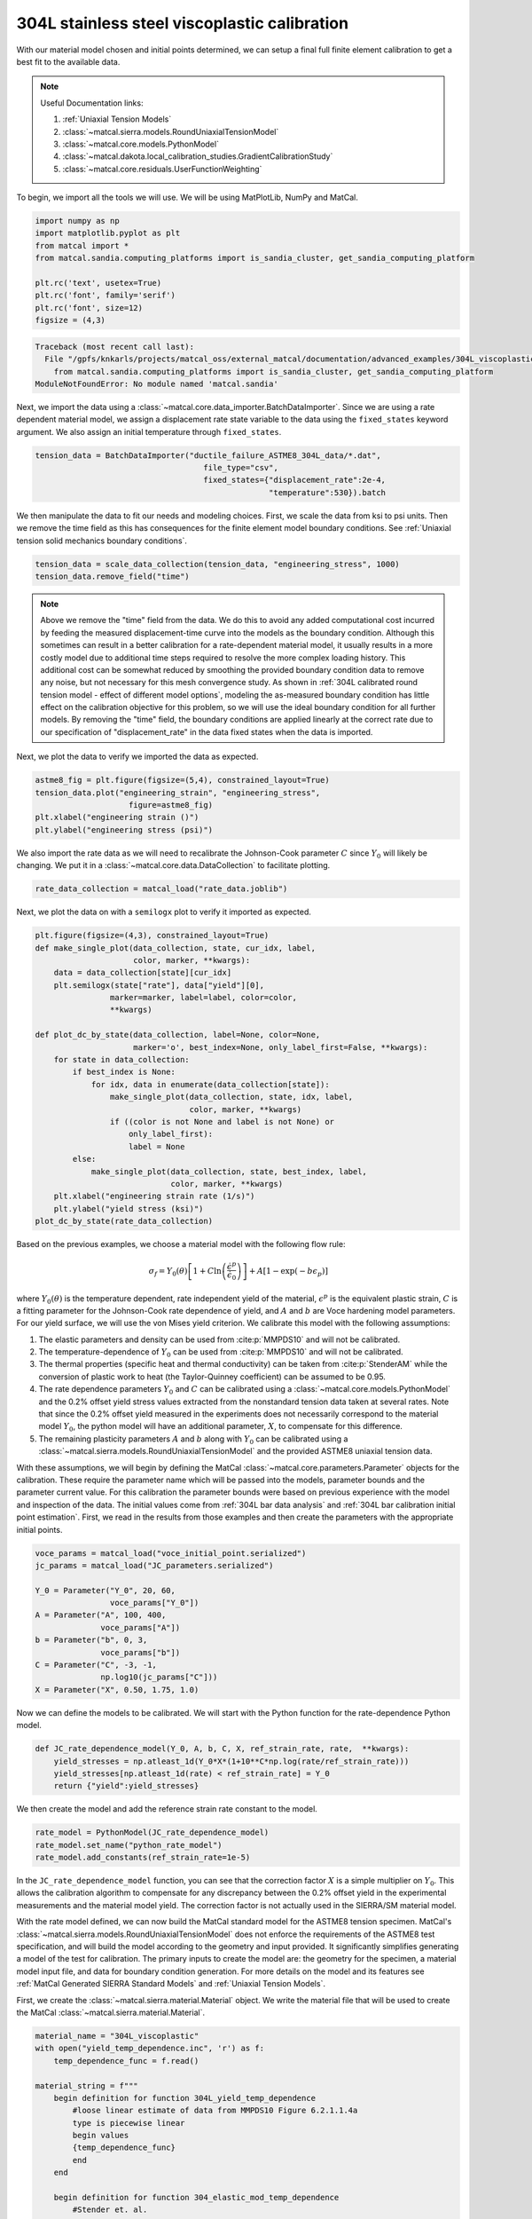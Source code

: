 
.. DO NOT EDIT.
.. THIS FILE WAS AUTOMATICALLY GENERATED BY SPHINX-GALLERY.
.. TO MAKE CHANGES, EDIT THE SOURCE PYTHON FILE:
.. "advanced_examples/304L_viscoplastic_calibration/plot_304L_c_tension_calibration_cluster.py"
.. LINE NUMBERS ARE GIVEN BELOW.

.. only:: html

    .. note::
        :class: sphx-glr-download-link-note

        :ref:`Go to the end <sphx_glr_download_advanced_examples_304L_viscoplastic_calibration_plot_304L_c_tension_calibration_cluster.py>`
        to download the full example code.

.. rst-class:: sphx-glr-example-title

.. _sphx_glr_advanced_examples_304L_viscoplastic_calibration_plot_304L_c_tension_calibration_cluster.py:


304L stainless steel viscoplastic calibration
---------------------------------------------

With our material model chosen and initial points determined, 
we can setup a final full finite element calibration to 
get a best fit to the available data.

.. note::
    Useful Documentation links:

    #. :ref:`Uniaxial Tension Models`
    #. :class:`~matcal.sierra.models.RoundUniaxialTensionModel`
    #. :class:`~matcal.core.models.PythonModel`
    #. :class:`~matcal.dakota.local_calibration_studies.GradientCalibrationStudy`
    #. :class:`~matcal.core.residuals.UserFunctionWeighting`

To begin, we import all the tools we will use.
We will be using MatPlotLib, NumPy and MatCal.

.. GENERATED FROM PYTHON SOURCE LINES 21-31

.. code-block:: Python

    import numpy as np
    import matplotlib.pyplot as plt
    from matcal import *
    from matcal.sandia.computing_platforms import is_sandia_cluster, get_sandia_computing_platform

    plt.rc('text', usetex=True)
    plt.rc('font', family='serif')
    plt.rc('font', size=12)
    figsize = (4,3)



.. rst-class:: sphx-glr-script-out

.. code-block:: pytb

    Traceback (most recent call last):
      File "/gpfs/knkarls/projects/matcal_oss/external_matcal/documentation/advanced_examples/304L_viscoplastic_calibration/plot_304L_c_tension_calibration_cluster.py", line 24, in <module>
        from matcal.sandia.computing_platforms import is_sandia_cluster, get_sandia_computing_platform
    ModuleNotFoundError: No module named 'matcal.sandia'




.. GENERATED FROM PYTHON SOURCE LINES 32-36

Next, we import the data using a :class:`~matcal.core.data_importer.BatchDataImporter`.
Since we are using a rate dependent material model, we assign a displacement rate 
state variable to the data using the ``fixed_states`` keyword argument. We also
assign an initial temperature through ``fixed_states``.

.. GENERATED FROM PYTHON SOURCE LINES 36-40

.. code-block:: Python

    tension_data = BatchDataImporter("ductile_failure_ASTME8_304L_data/*.dat", 
                                        file_type="csv", 
                                        fixed_states={"displacement_rate":2e-4, 
                                                      "temperature":530}).batch

.. GENERATED FROM PYTHON SOURCE LINES 41-45

We then manipulate the data to fit our needs and modeling choices. First, 
we scale the data from ksi to psi units. Then we remove the time field 
as this has consequences for the finite element model boundary conditions. 
See :ref:`Uniaxial tension solid mechanics boundary conditions`.

.. GENERATED FROM PYTHON SOURCE LINES 45-48

.. code-block:: Python

    tension_data = scale_data_collection(tension_data, "engineering_stress", 1000)
    tension_data.remove_field("time")


.. GENERATED FROM PYTHON SOURCE LINES 49-71

.. note::
    Above we remove the "time" field from the data. We do this to avoid any 
    added computational cost 
    incurred by feeding the measured displacement-time curve into the models 
    as the boundary condition. 
    Although this sometimes can result in a better calibration 
    for a rate-dependent material model, it 
    usually results in a more costly model due to additional time steps 
    required to resolve
    the more complex loading history. 
    This additional cost can be somewhat reduced by smoothing the
    provided boundary condition data to remove any noise, 
    but not necessary for this mesh convergence study. 
    As shown in :ref:`304L calibrated round tension model - effect 
    of different model options`,
    modeling the as-measured boundary condition has little effect on the 
    calibration objective for this problem, 
    so we will use the ideal boundary condition for all further models.
    By removing the "time" field, the boundary conditions are applied 
    linearly at the correct rate
    due to our specification of "displacement_rate" in the data fixed 
    states when the data is imported.

.. GENERATED FROM PYTHON SOURCE LINES 74-75

Next, we plot the data to verify we imported the data as expected.

.. GENERATED FROM PYTHON SOURCE LINES 75-81

.. code-block:: Python

    astme8_fig = plt.figure(figsize=(5,4), constrained_layout=True)
    tension_data.plot("engineering_strain", "engineering_stress", 
                        figure=astme8_fig)
    plt.xlabel("engineering strain ()")
    plt.ylabel("engineering stress (psi)")


.. GENERATED FROM PYTHON SOURCE LINES 82-86

We also import the rate data as we will need to recalibrate 
the Johnson-Cook parameter :math:`C` since :math:`Y_0` will 
likely be changing. We put it in a :class:`~matcal.core.data.DataCollection`
to facilitate plotting.

.. GENERATED FROM PYTHON SOURCE LINES 86-88

.. code-block:: Python

    rate_data_collection = matcal_load("rate_data.joblib")


.. GENERATED FROM PYTHON SOURCE LINES 89-91

Next, we plot the data on with a ``semilogx`` plot to verify it imported 
as expected.

.. GENERATED FROM PYTHON SOURCE LINES 91-116

.. code-block:: Python

    plt.figure(figsize=(4,3), constrained_layout=True)
    def make_single_plot(data_collection, state, cur_idx, label, 
                         color, marker, **kwargs):
        data = data_collection[state][cur_idx]
        plt.semilogx(state["rate"], data["yield"][0],
                    marker=marker, label=label, color=color, 
                    **kwargs)

    def plot_dc_by_state(data_collection, label=None, color=None,
                         marker='o', best_index=None, only_label_first=False, **kwargs):
        for state in data_collection:
            if best_index is None:
                for idx, data in enumerate(data_collection[state]):
                    make_single_plot(data_collection, state, idx, label, 
                                     color, marker, **kwargs)
                    if ((color is not None and label is not None) or
                        only_label_first):
                        label = None
            else:
                make_single_plot(data_collection, state, best_index, label, 
                                 color, marker, **kwargs)
        plt.xlabel("engineering strain rate (1/s)")
        plt.ylabel("yield stress (ksi)")
    plot_dc_by_state(rate_data_collection)


.. GENERATED FROM PYTHON SOURCE LINES 117-161

Based on the previous examples, we choose a material model with the
following flow rule:

.. math:: \sigma_f=Y_0\left(\theta\right)\left[1+C\ln\left(\frac{\dot{\epsilon}^p}
   {\dot{\epsilon}_0}\right)\right] 
   + A\left[1-\exp\left(-b\epsilon_p\right)\right]

where :math:`Y_0\left(\theta\right)` is the temperature dependent, rate independent 
yield of the material, :math:`\epsilon^p` is the equivalent plastic strain,
:math:`C` is a fitting parameter for the Johnson-Cook rate dependence of yield, 
and :math:`A` and :math:`b` are Voce hardening
model parameters. For our yield surface, we will use the von Mises yield criterion. 
We calibrate this model with the following assumptions:

#. The elastic parameters and density can be used from :cite:p:`MMPDS10` and 
   will not be calibrated.
#. The temperature-dependence of :math:`Y_0` can be 
   used from :cite:p:`MMPDS10` and will not be calibrated.
#. The thermal properties (specific heat and thermal conductivity) can be taken from 
   :cite:p:`StenderAM` while the conversion of
   plastic work to heat (the Taylor-Quinney coefficient) can be assumed to be 0.95.
#. The rate dependence parameters :math:`Y_0` and :math:`C` can be calibrated using 
   a :class:`~matcal.core.models.PythonModel` 
   and the 0.2\% offset yield stress values
   extracted from the nonstandard tension data taken at several rates. Note that since the 
   0.2\% offset yield measured in the experiments does 
   not necessarily correspond to the material model :math:`Y_0`,
   the python model will have an additional parameter, 
   :math:`X`, to compensate for this difference. 
#. The remaining plasticity parameters :math:`A` and :math:`b` 
   along with :math:`Y_0` can be calibrated 
   using a :class:`~matcal.sierra.models.RoundUniaxialTensionModel`
   and the provided ASTME8 uniaxial tension data. 

With these assumptions, we will begin by defining the MatCal 
:class:`~matcal.core.parameters.Parameter` objects for the calibration.
These require the parameter name 
which will be passed into the models, parameter bounds and 
the parameter current value. 
For this calibration the parameter bounds were based on previous experience with the model
and inspection of the data. The initial values come from 
:ref:`304L bar data analysis` and :ref:`304L bar calibration initial point estimation`.
First, we read in the results from those examples and then 
create the parameters with the appropriate initial points.

.. GENERATED FROM PYTHON SOURCE LINES 161-175

.. code-block:: Python


    voce_params = matcal_load("voce_initial_point.serialized")
    jc_params = matcal_load("JC_parameters.serialized")

    Y_0 = Parameter("Y_0", 20, 60, 
                    voce_params["Y_0"])
    A = Parameter("A", 100, 400, 
                  voce_params["A"])
    b = Parameter("b", 0, 3, 
                  voce_params["b"])
    C = Parameter("C", -3, -1, 
                  np.log10(jc_params["C"]))
    X = Parameter("X", 0.50, 1.75, 1.0)


.. GENERATED FROM PYTHON SOURCE LINES 176-179

Now we can define the models to be calibrated. 
We will start with the Python function for the 
rate-dependence Python model.

.. GENERATED FROM PYTHON SOURCE LINES 179-184

.. code-block:: Python

    def JC_rate_dependence_model(Y_0, A, b, C, X, ref_strain_rate, rate,  **kwargs):
        yield_stresses = np.atleast_1d(Y_0*X*(1+10**C*np.log(rate/ref_strain_rate)))
        yield_stresses[np.atleast_1d(rate) < ref_strain_rate] = Y_0
        return {"yield":yield_stresses}


.. GENERATED FROM PYTHON SOURCE LINES 185-187

We then create the model and add the reference
strain rate constant to the model.

.. GENERATED FROM PYTHON SOURCE LINES 187-191

.. code-block:: Python

    rate_model = PythonModel(JC_rate_dependence_model)
    rate_model.set_name("python_rate_model")
    rate_model.add_constants(ref_strain_rate=1e-5)


.. GENERATED FROM PYTHON SOURCE LINES 192-214

In the ``JC_rate_dependence_model`` function, you can see that the correction factor :math:`X`
is a simple multiplier on :math:`Y_0`. This allows the calibration algorithm to compensate
for any discrepancy between the 0.2\% offset yield in the
experimental measurements and the material
model yield. The correction factor is not actually used in the SIERRA/SM material model.

With the rate model defined, we can now build the MatCal standard model for the 
ASTME8 tension specimen. MatCal's :class:`~matcal.sierra.models.RoundUniaxialTensionModel` 
does not enforce the requirements of the ASTME8 test specification, 
and will build the model according 
to the geometry and input provided. It significantly simplifies
generating a model of the test for calibration. 
The primary inputs to create the model are:
the geometry for the specimen, a material model input file, 
and data for boundary condition generation. 
For more details on the model and its features see 
:ref:`MatCal Generated SIERRA Standard Models`
and :ref:`Uniaxial Tension Models`. 

First, we create the :class:`~matcal.sierra.material.Material` object. 
We write the material file that will be used to create the 
MatCal :class:`~matcal.sierra.material.Material`.

.. GENERATED FROM PYTHON SOURCE LINES 214-282

.. code-block:: Python

    material_name = "304L_viscoplastic"
    with open("yield_temp_dependence.inc", 'r') as f:
        temp_dependence_func = f.read()

    material_string = f""" 
        begin definition for function 304L_yield_temp_dependence
            #loose linear estimate of data from MMPDS10 Figure 6.2.1.1.4a
            type is piecewise linear
            begin values
            {temp_dependence_func}
            end
        end

        begin definition for function 304_elastic_mod_temp_dependence
            #Stender et. al.
            type is piecewise linear
            begin values
                294.11,     1
                1673,      0.4
            end
        end 

        begin definition for function 304L_thermal_strain_temp_dependence
            #Stender et. al.
            type is piecewise linear
            begin values
                294.11, 0.0
                1725.0, 0.02
            end
        end

        begin material {material_name}
            #density and elastic parameters from Granta's MMPDS10 304L database Table 2.7.1.0(b3). 
            #Design Mechanical and Physical Properties of AISI 304 Stainless Steels

            density = {{density}}
            thermal engineering strain function = 304L_thermal_strain_temp_dependence
    
            begin parameters for model j2_plasticity
                youngs modulus                = 29e6
                poissons ratio                =   0.27
                yield stress                  = {{Y_0*1e3}}

                youngs modulus function = 304_elastic_mod_temp_dependence

                hardening model = decoupled_flow_stress

                isotropic hardening model = voce
                hardening modulus = {{A*1e3}}
                 exponential coefficient = {{b}}

                yield rate multiplier = johnson_cook
                yield rate constant = {{10^C}}
                yield reference rate = {{ref_strain_rate}}


                yield temperature multiplier = user_defined
                yield temperature multiplier function = 304L_yield_temp_dependence 

                hardening rate multiplier = rate_independent
                hardening temperature multiplier = temperature_independent

                thermal softening model      = coupled
                beta_tq                      = 0.95
                specific heat = {{specific_heat}}
            end
        end
    """

.. GENERATED FROM PYTHON SOURCE LINES 283-314

The study parameters and other parameters can be seen in the file 
and are identified with the curly bracket identifiers for Aprepro :cite:p:`aprepro`
substitution
when the study is running. Also, the functions needed in the model for
temperature dependence are included.

.. note::
   For this material model, the material file for SIERRA/SM also 
   contains the density and specific heat variables that 
   are needed for coupled simulations. We have included them here so
   that we can investigate coupling in a follow-on 
   study. If you want these to be added by MatCal, 
   they can be added to the material model 
   input using curly bracket identifiers as shown above. 
   MatCal will substitute the appropriate values into the file
   if they are to the model as MatCal SIERRA model constants,
   MatCal state parameters, MatCal study 
   parameters or if they are added using the 
   :meth:`~matcal.sierra.models.RoundUniaxialTensionModel.activate_thermal_coupling` 
   method. Alternatively, they can be
   entered manually as fixed values. If they are entered as shown 
   above and MatCal does not substitute values for their identifiers,
   they will default to zero which could cause errors 
   depending on the model options chosen.


Next, we save the material string to a file, so 
MatCal can add it to the model files 
that we generate for the tension model. We then
create the MatCal :class:`~matcal.sierra.material.Material`
object.

.. GENERATED FROM PYTHON SOURCE LINES 314-321

.. code-block:: Python

    material_filename = "304L_viscoplastic_voce_hardening.inc"
    with open(material_filename, 'w') as fn:
        fn.write(material_string)

    sierra_material = Material(material_name, material_filename,
                                "j2_plasticity")


.. GENERATED FROM PYTHON SOURCE LINES 322-334

Next, we create the tension model using the
:class:`~matcal.sierra.models.RoundUniaxialTensionModel`
which takes the material object we created and geometry parameters as input.
It is convenient to put the geometry parameters in a dictionary and then unpack that
dictionary when initializing the model as shown below. After the model is initialized,
the model's options can be set and modified as desired. Here we pass the entire 
data collection into the model for boundary condition generation. Since our 
data collection no longer has the test displacement-time history, the model will 
deform the specimen to the maximum displacement in the data over 
the correct time to achieve the desired engineering strain rate. 
We study the effects of boundary condition choice in more detail in 
:ref:`304L calibrated round tension model - effect of different model options`.

.. GENERATED FROM PYTHON SOURCE LINES 334-349

.. code-block:: Python

    geo_params = {"extensometer_length": 0.75,
                   "gauge_length": 1.25, 
                   "gauge_radius": 0.125, 
                   "grip_radius": 0.25, 
                   "total_length": 4, 
                   "fillet_radius": 0.188,
                   "taper": 0.0015,
                   "necking_region":0.375,
                   "element_size": 0.01,
                   "mesh_method":3, 
                   "grip_contact_length":1}

    astme8_model = RoundUniaxialTensionModel(sierra_material, **geo_params)            
    astme8_model.add_boundary_condition_data(tension_data)       


.. GENERATED FROM PYTHON SOURCE LINES 350-353

We set the cores the model uses to be platform dependent.
On a local machine it will run on 36 cores. If its on a cluster,
it will run in the queue on 112.

.. GENERATED FROM PYTHON SOURCE LINES 353-363

.. code-block:: Python

    astme8_model.set_number_of_cores(24)
    if is_sandia_cluster():       
        astme8_model.run_in_queue("fy220213", 0.5)
        astme8_model.continue_when_simulation_fails()
        platform = get_sandia_computing_platform()
        cores_per_node = platform.get_processors_per_node()
        astme8_model.set_number_of_cores(cores_per_node)
    astme8_model.set_allowable_load_drop_factor(0.45)
    astme8_model.set_name("ASTME8_tension_model")


.. GENERATED FROM PYTHON SOURCE LINES 364-366

We also add the reference strain rate constant to the
SIERRA model.

.. GENERATED FROM PYTHON SOURCE LINES 366-368

.. code-block:: Python

    astme8_model.add_constants(ref_strain_rate=1e-5)


.. GENERATED FROM PYTHON SOURCE LINES 369-380

After preparing the models and data, we must define the objectives to be minimized. 
For this calibration, we will need a separate objective for each model and 
data set to be compared. Both will use the
:class:`~matcal.core.objective.CurveBasedInterpolatedObjective`,
but will differ in the fields that they use for
interpolation and residual calculation. For the 
rate dependence model,
we will be calibrating the yield stress from the model to each measured yield 
at each rate. For the tension model, we will be calibrating to the 
measured engineering stress-strain curve. Therefore,
we create the objectives shown below.

.. GENERATED FROM PYTHON SOURCE LINES 380-383

.. code-block:: Python

    rate_objective = Objective("yield")
    astme8_objective = CurveBasedInterpolatedObjective("engineering_strain", "engineering_stress")


.. GENERATED FROM PYTHON SOURCE LINES 384-391

We then create a function and set of objects that will 
set certain values in the residual vector to zero 
based on values in the
data curve used to calculate that residual vector. This is to remove
residuals corresponding to portions of the curve 
that we should not calibrate to or do not wish to 
calibrate to.

.. GENERATED FROM PYTHON SOURCE LINES 391-402

.. code-block:: Python

    def remove_uncalibrated_data_from_residual(engineering_strains, engineering_stresses, residuals):
        import numpy as np
        weights = np.ones(len(residuals))
        weights[engineering_stresses < 38e3] = 0
        weights[engineering_strains > 0.75] = 0
        return weights*residuals

    residual_weights = UserFunctionWeighting("engineering_strain", "engineering_stress", 
                                             remove_uncalibrated_data_from_residual)
    astme8_objective.set_field_weights(residual_weights)


.. GENERATED FROM PYTHON SOURCE LINES 403-420

.. note::
    Above we remove the elastic and steep unloading portions of the stress-strain
    curves from the objective using :class:`~matcal.core.residuals.UserFunctionWeighting` object.
    As stated previously, the elasticity constants are pulled from the literature, 
    so keeping the elastic data in the objective is not needed. 
    Additionally, the steep unloading after necking will not be well captured 
    with a coarse mesh and 
    the absence of a failure method such as element death. Refining the mesh and adding failure 
    significantly increases
    the cost of the model with little effect on the calibration results. 
    At a minimum, we need the calibration to be able to identify the peak 
    load and strain at peak load
    in the data
    which for this data only requires strains up to 0.75.  
    This step is not necessarily required, but it does reduce the computational
    cost of the calibration and 
    most likely results in an improved calibration.

.. GENERATED FROM PYTHON SOURCE LINES 422-466

To perform the calibration, we will use 
the :class:`~matcal.dakota.local_calibration_studies.GradientCalibrationStudy`.
First, we create the calibration
study object with the :class:`~matcal.core.parameters.Parameter` objects that we made earlier.
We then add the evaluation sets which will be 
combined to form the full objective. In this case, each evaluation 
set has a single objective, model and data/data_collection. 
As a result, MatCal will track two objectives for this problem.

.. note ::
  MatCal can also accept multiple objectives passed to a single evaluation set in the form of an
  :class:`~matcal.core.objective.ObjectiveCollection`. 
  You can also add evaluation sets for a given 
  model multiple times. This is useful when you have different types 
  of data from the experiments and 
  must use different objectives on these data sets. 
  An example would be calibrating to both stress-strain and temperature-time data.
  Sometimes the experimental data is not collocated in time and supplied in different files.
  In such a case, you could calibrate
  to both by adding two evaluation sets for the model, 
  one for stress-strain and another for temperature-time.

After adding the evaluation sets, we need to set the study core limit. 
MatCal takes advantage of 
multiple cores in two layers. Most models can be run on several cores, all studies can run 
evaluation sets in parallel (all models for a combined objective 
evaluation can be run concurrently), and most 
studies can run several combined objective evaluations concurrently. 
For this case, we need 1 core for the python model and 
36 cores for the tension model in each combined objective evaluation. 
The study itself supports objective evaluation 
concurrently up to :math:`n+1` where :math:`n` is the number of parameters. 
See the 
study specific documentation for the objective evaluation concurrency for other methods.
For this case, the study will perform six (five parameters + 1) concurrent combined
objective evaluations, so this study can use at most 37*6 cores. 
Since this is a relatively large number of cores, we set the core limit to 112.
This limit is total number of cores we can use on the computational resources we plan 
to run this on. 
If you have fewer cores, 
set the limit to what is available and MatCal will not use 
more than what is specified. If no core limit is set,
MatCal will default to 1. For parallel jobs, you must specify the limit
or MatCal will error out. These specifications are for running jobs on a local machine.

.. GENERATED FROM PYTHON SOURCE LINES 466-473

.. code-block:: Python

    calibration = GradientCalibrationStudy(Y_0, A, b, C, X)
    calibration.add_evaluation_set(astme8_model, astme8_objective, tension_data)
    calibration.set_results_storage_options(results_save_frequency=6)
    calibration.add_evaluation_set(rate_model, rate_objective, rate_data_collection)
    calibration.set_core_limit(112)
    cal_dir = "finite_element_model_calibration"
    calibration.set_working_directory(cal_dir, remove_existing=True)

.. GENERATED FROM PYTHON SOURCE LINES 474-481

However, if we are on a cluster where the models are run in a queue (not
the local machine), 
we set the limit based on the number of jobs that can run concurrently 
because there is some overhead for job monitoring and results processing.
For our case, that is only six python models run on the parent node 
and then six finite element models run on children nodes with job monitoring
and post processing on the parent node.

.. GENERATED FROM PYTHON SOURCE LINES 481-484

.. code-block:: Python

    if is_sandia_cluster():
        calibration.set_core_limit(12)


.. GENERATED FROM PYTHON SOURCE LINES 485-489

We can now run the calibration. After it finishes, we will plot 
MatCal's standard plots which include plotting the simulation QoIs versus the experimental data
QoIs, the objectives versus evaluation and the objectives versus the parameter values. 
We also print and save the final parameter values. 

.. GENERATED FROM PYTHON SOURCE LINES 489-499

.. code-block:: Python

    results = calibration.launch()
    print(results.best)
    matcal_save("voce_calibration_results.serialized", results.best.to_dict())
    import os
    init_dir = os.getcwd()
    os.chdir(cal_dir)
    make_standard_plots("engineering_strain","yield")
    os.chdir(init_dir)



.. GENERATED FROM PYTHON SOURCE LINES 500-527

The calibration finishes successfully with the Dakota output::

  **** RELATIVE FUNCTION CONVERGENCE *****

indicating that the calibration completed successfully. The QoI plots 
also show that the calibration matches the data well. The 
objective results for the best evaluation are given in the output shown below.::

       Evaluation results for "matcal_workdir.25":
               Objective "CurveBasedInterpolatedObjective_1" for model "ASTME8_tension_model" = 0.00028227584006352657
               Objective "CurveBasedInterpolatedObjective_0" for model "python_rate_model" = 0.0033173052116014117

The tension model objective is fairly low while the 
python rate model objective is noticeably higher. These objectives will never be zero due to 
the fact that there is model form error that is unavoidable and due to the variance in the data. 
From the QoI plots it is clear that the rate data have noticeably higher variability for the measured 
dependent field ("yield") at a given independent field value ("rate") when compared to the tension 
engineering stress-strain data. This is likely the primary cause for its higher
objective value. This demonstrates why it is typically a good practice to weight objectives or residuals by the inverse of the
variance or noise of the data. MatCal will do this if the data variance is provided with the data and the user 
adds :class:`~matcal.core.residuals.NoiseWeightingFromFile` residuals weights to the objective with 
:meth:`~matcal.core.objective.Objective.set_field_weights`. The same can be accomplished by the 
user by using the :class:`~matcal.core.residuals.ConstantFactorWeighting` with the appropriate scale factor.
For this problem, the calibration 
is acceptable without it and it is not necessarily needed because objectives 
are fairly decoupled. However, using this weighting would result in a small change to the calibrated
parameters if used.  


.. rst-class:: sphx-glr-timing

   **Total running time of the script:** (0 minutes 0.246 seconds)


.. _sphx_glr_download_advanced_examples_304L_viscoplastic_calibration_plot_304L_c_tension_calibration_cluster.py:

.. only:: html

  .. container:: sphx-glr-footer sphx-glr-footer-example

    .. container:: sphx-glr-download sphx-glr-download-jupyter

      :download:`Download Jupyter notebook: plot_304L_c_tension_calibration_cluster.ipynb <plot_304L_c_tension_calibration_cluster.ipynb>`

    .. container:: sphx-glr-download sphx-glr-download-python

      :download:`Download Python source code: plot_304L_c_tension_calibration_cluster.py <plot_304L_c_tension_calibration_cluster.py>`

    .. container:: sphx-glr-download sphx-glr-download-zip

      :download:`Download zipped: plot_304L_c_tension_calibration_cluster.zip <plot_304L_c_tension_calibration_cluster.zip>`


.. only:: html

 .. rst-class:: sphx-glr-signature

    `Gallery generated by Sphinx-Gallery <https://sphinx-gallery.github.io>`_
